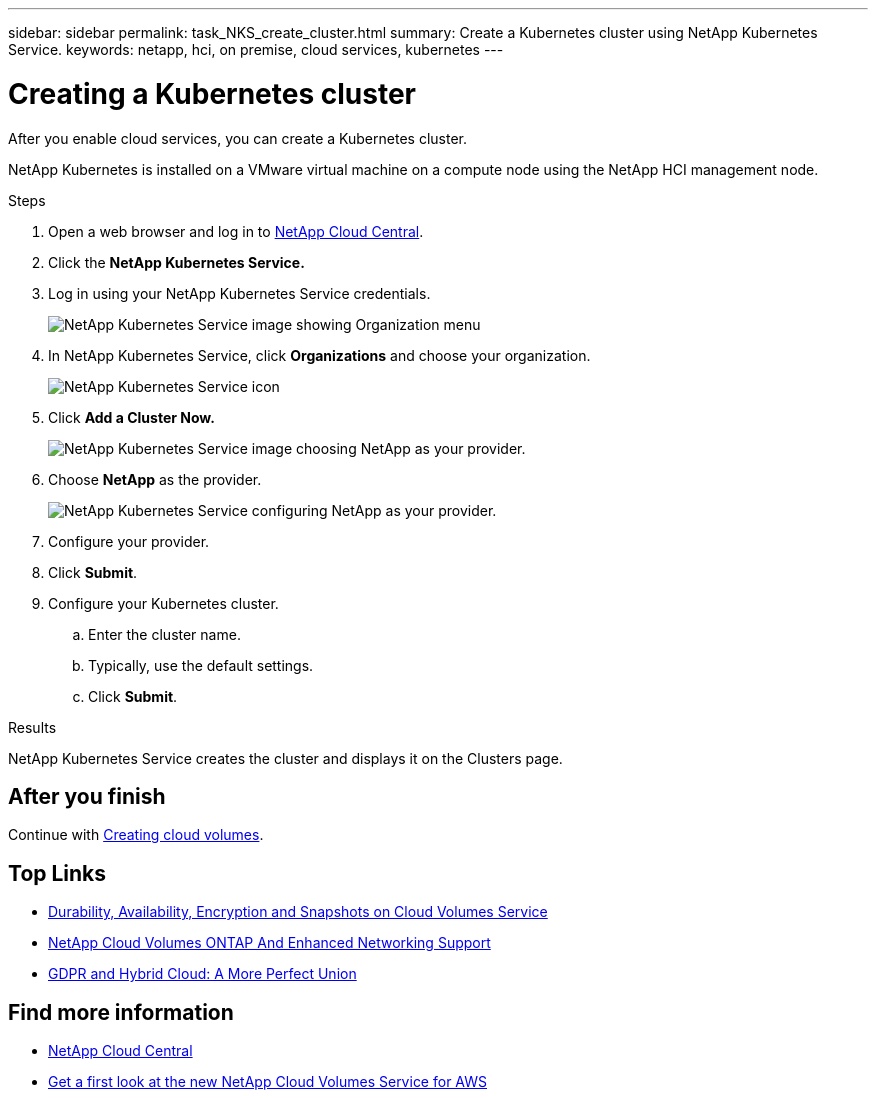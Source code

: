 ---
sidebar: sidebar
permalink: task_NKS_create_cluster.html
summary: Create a Kubernetes cluster using NetApp Kubernetes Service.
keywords: netapp, hci, on premise, cloud services, kubernetes
---

= Creating a Kubernetes cluster
:hardbreaks:
:nofooter:
:icons: font
:linkattrs:
:imagesdir: ./media/

[.lead]
After you enable cloud services, you can create a Kubernetes cluster.

NetApp Kubernetes is installed on a VMware virtual machine on a compute node using the NetApp HCI management node.

.Steps

. Open a web browser and log in to https://cloud.netapp.com[NetApp Cloud Central^].
. Click the *NetApp Kubernetes Service.*
. Log in using your NetApp Kubernetes Service credentials.
+
image:nks_organization_menu.png[NetApp Kubernetes Service image showing Organization menu]

. In NetApp Kubernetes Service, click *Organizations* and choose your organization.
+
image:icon_blue_wheel.png[NetApp Kubernetes Service icon]

. Click *Add a Cluster Now.*
+
image:nks_provider_choose.png[NetApp Kubernetes Service image choosing NetApp as your provider.]

. Choose *NetApp* as the provider.
+
image:nks_provider_configure.png[NetApp Kubernetes Service configuring NetApp as your provider.]
. Configure your provider.
. Click *Submit*.
.	Configure your Kubernetes cluster.
.. Enter the cluster name.
.. Typically, use the default settings.
.. Click *Submit*.

.Results
NetApp Kubernetes Service creates the cluster and displays it on the Clusters page.

== After you finish
Continue with link:task_cvs_create_cloud_volumes.html[Creating cloud volumes].




[discrete]
== Top Links
* link:cloud_volumes_service/snapshot_cloud_volumes.html[Durability, Availability, Encryption and Snapshots on Cloud Volumes Service]
* link:cloud_volumes_ontap/networking_cloud_volumes_ontap.html[NetApp Cloud Volumes ONTAP And Enhanced Networking Support]
* link:NPS/gdpr_and_hybrid_cloud.html[GDPR and Hybrid Cloud: A More Perfect Union]

[discrete]
== Find more information

* https://cloud.netapp.com/home[NetApp Cloud Central^]
* https://www.netapp.com/us/forms/campaign/register-for-netapp-cloud-volumes-for-aws.aspx?hsCtaTracking=4f67614a-8c97-4c15-bd01-afa38bd31696%7C5e536b53-9371-4ce1-8e38-efda436e592e[Get a first look at the new NetApp Cloud Volumes Service for AWS^]
